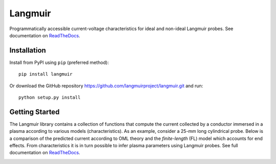 Langmuir
========

.. image:: https://travis-ci.com/langmuirproject/langmuir.svg?branch=master
    :target: https://travis-ci.com/langmuirproject/langmuir

.. image:: https://coveralls.io/repos/github/langmuirproject/langmuir/badge.svg?branch=master
    :target: https://coveralls.io/github/langmuirproject/langmuir?branch=master

.. image:: https://img.shields.io/pypi/pyversions/langmuir.svg
    :target: https://pypi.org/project/langmuir

.. image:: https://zenodo.org/badge/149759145.svg
    :target: https://zenodo.org/badge/latestdoi/149759145

.. image:: https://readthedocs.org/projects/langmuir/badge/?version=latest
    :target: https://langmuir.readthedocs.io/en/latest/?badge=latest
    :alt: Documentation Status

Programmatically accessible current-voltage characteristics for ideal and non-ideal Langmuir probes. See documentation on ReadTheDocs_.

.. _ReadTheDocs: http://langmuir.readthedocs.io

Installation
------------
Install from PyPI using ``pip`` (preferred method)::

    pip install langmuir

Or download the GitHub repository https://github.com/langmuirproject/langmuir.git and run::

    python setup.py install

Getting Started
---------------
The Langmuir library contains a collection of functions that compute the current collected by a conductor immersed in a plasma according to various models (characteristics). As an example, consider a 25-mm long cylindrical probe. Below is a comparison of the predicted current according to OML theory and the *finite-length* (FL) model which accounts for end effects. From characteristics it is in turn possible to infer plasma parameters using Langmuir probes. See full documentation on ReadTheDocs_.

.. image:: docs/source/basic.png
